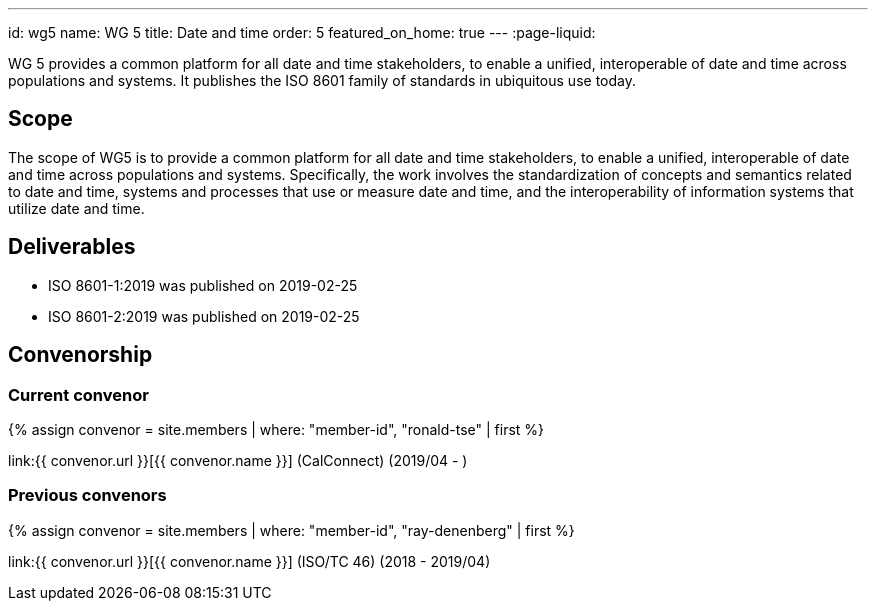 ---
id: wg5
name: WG 5
title: Date and time
order: 5
featured_on_home: true
---
:page-liquid:

WG 5 provides a common platform for all date and time stakeholders, to enable a unified, interoperable of date and time across populations and systems. It publishes the ISO 8601 family of standards in ubiquitous use today.

// more

== Scope

The scope of WG5 is to provide a common platform for all date and time stakeholders, to enable a unified, interoperable of date and time across populations and systems. Specifically, the work involves the standardization of concepts and semantics related to date and time, systems and processes that use or measure date and time, and the interoperability of information systems that utilize date and time.

== Deliverables

* ISO 8601-1:2019 was published on 2019-02-25
* ISO 8601-2:2019 was published on 2019-02-25

== Convenorship

=== Current convenor

{% assign convenor = site.members | where: "member-id", "ronald-tse" | first %}

link:{{ convenor.url }}[{{ convenor.name }}] (CalConnect) (2019/04 - )

=== Previous convenors

{% assign convenor = site.members | where: "member-id", "ray-denenberg" | first %}

link:{{ convenor.url }}[{{ convenor.name }}] (ISO/TC 46) (2018 - 2019/04)
